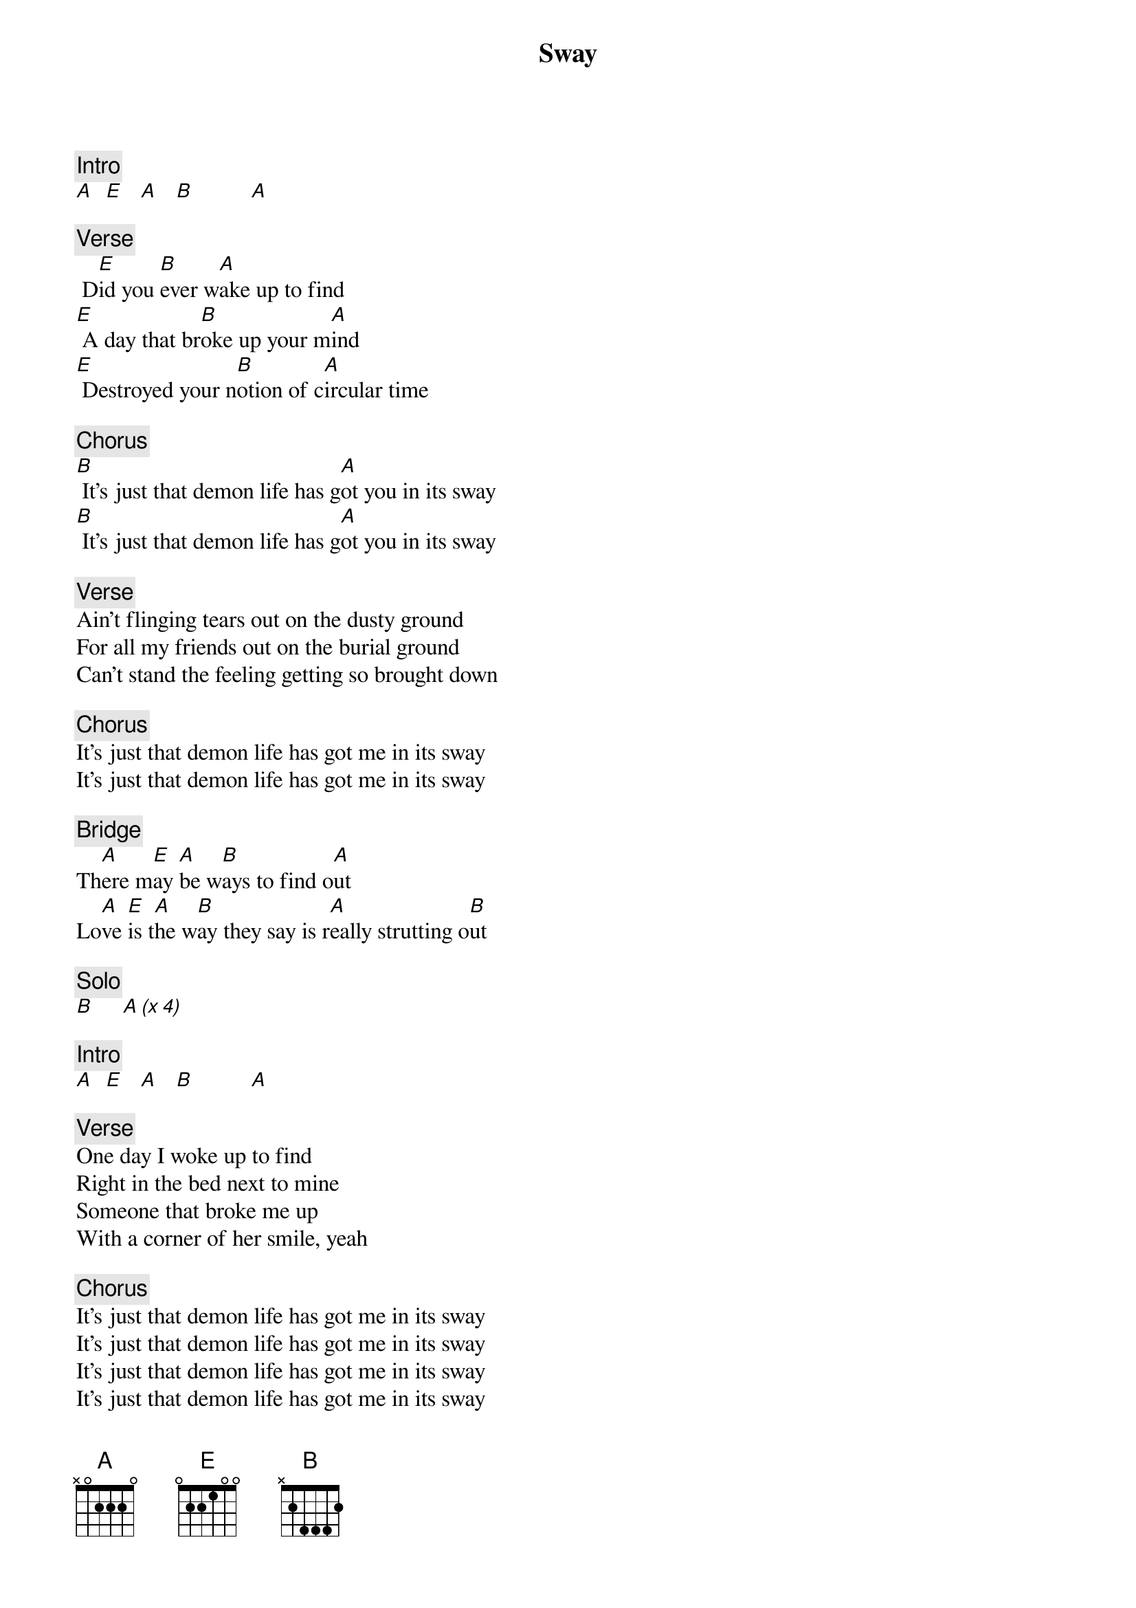 {title: Sway}
{artist: Rolling Stones}

{c: Intro}
[A]  [E]   [A]   [B]          [A]

{c: Verse}
 D[E]id you [B]ever w[A]ake up to find
[E] A day that br[B]oke up your m[A]ind
[E] Destroyed your n[B]otion of c[A]ircular time

{c: Chorus}
[B] It's just that demon life has g[A]ot you in its sway
[B] It's just that demon life has g[A]ot you in its sway

{c: Verse}
Ain't flinging tears out on the dusty ground
For all my friends out on the burial ground
Can't stand the feeling getting so brought down

{c: Chorus}
It's just that demon life has got me in its sway
It's just that demon life has got me in its sway

{c: Bridge}
Th[A]ere m[E]ay [A]be w[B]ays to find o[A]ut
Lo[A]ve [E]is t[A]he w[B]ay they say is r[A]eally strutting o[B]ut

{c: Solo}
[B]     [A (x 4)]

{c: Intro}
[A]  [E]   [A]   [B]          [A]

{c: Verse}
One day I woke up to find
Right in the bed next to mine
Someone that broke me up
With a corner of her smile, yeah

{c: Chorus}
It's just that demon life has got me in its sway
It's just that demon life has got me in its sway
It's just that demon life has got me in its sway
It's just that demon life has got me in its sway
It's just that demon life has got me in its sway
It's just that demon life has got me in its sway
